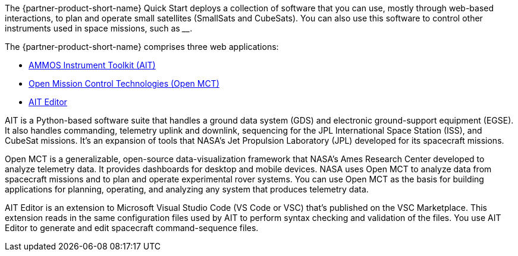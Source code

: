 // Replace the content in <>
// Briefly describe the software. Use consistent and clear branding.
// Include the benefits of using the software on AWS, and provide details on usage scenarios.

The {partner-product-short-name} Quick Start deploys a collection of software that you can use, mostly through web-based interactions, to plan and operate small satellites (SmallSats and CubeSats). You can also use this software to control other instruments used in space missions, such as ____.

//TODO Andrew, Please fill in the blank.

The {partner-product-short-name} comprises three web applications:

* https://ait-core.readthedocs.io/en/master/[AMMOS Instrument Toolkit (AIT)^]
* https://software.nasa.gov/software/ARC-15256-1D[Open Mission Control Technologies (Open MCT)^]
* https://marketplace.visualstudio.com/items?itemName=NASA-AMMOS.ait-editor[AIT Editor^]

// Following pulled from AIT-Core readthedocs
// https://ait-core.readthedocs.io/en/latest/index.html#welcome-to-the-ammos-instrument-toolkit-ait-documentation
AIT is a Python-based software suite that handles a ground data system (GDS) and electronic ground-support equipment (EGSE). It also handles commanding, telemetry uplink and downlink, sequencing for the JPL International Space Station (ISS), and CubeSat missions. It's an expansion of tools that NASA's Jet Propulsion Laboratory (JPL) developed for its spacecraft missions.



// Following pulled from Open MCT's README on GitHub
// https://github.com/nasa/openmct/blob/master/README.md
Open MCT is a generalizable, open-source data-visualization framework that NASA's Ames Research Center developed to analyze telemetry data. It provides dashboards for desktop and mobile devices. NASA uses Open MCT to analyze data from spacecraft missions and to plan and operate experimental rover systems. You can use Open MCT as the basis for building applications for planning, operating, and analyzing any system that produces telemetry data.

//TODO: @MF Replace or augment with official content from AIT Editor team when available
// ^ request is out for AIT Editor team, what's here is fine for now
AIT Editor is an extension to Microsoft Visual Studio Code (VS Code or VSC) that's published on the VSC Marketplace. This extension reads in the same configuration files used by AIT to perform syntax checking and validation of the files. You use AIT Editor to generate and edit spacecraft command-sequence files.
